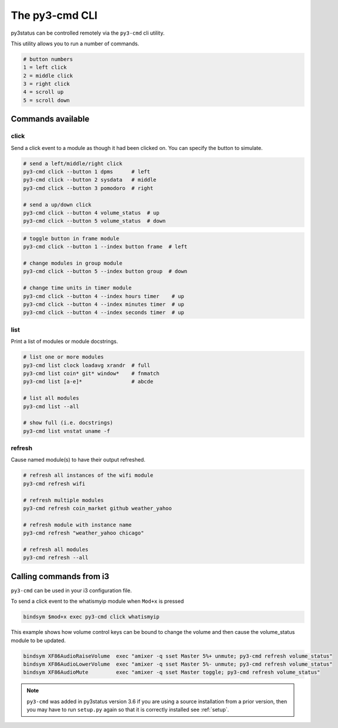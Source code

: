 .. _py3-cmd:

The py3-cmd CLI
===============

py3status can be controlled remotely via the ``py3-cmd`` cli utility.

This utility allows you to run a number of commands.

.. code-block:: shell

    # button numbers
    1 = left click
    2 = middle click
    3 = right click
    4 = scroll up
    5 = scroll down


Commands available
------------------


click
^^^^^

Send a click event to a module as though it had been clicked on.
You can specify the button to simulate.

.. code-block:: shell

    # send a left/middle/right click
    py3-cmd click --button 1 dpms      # left
    py3-cmd click --button 2 sysdata   # middle
    py3-cmd click --button 3 pomodoro  # right

    # send a up/down click
    py3-cmd click --button 4 volume_status  # up
    py3-cmd click --button 5 volume_status  # down

.. code-block:: shell

    # toggle button in frame module
    py3-cmd click --button 1 --index button frame  # left

    # change modules in group module
    py3-cmd click --button 5 --index button group  # down

    # change time units in timer module
    py3-cmd click --button 4 --index hours timer    # up
    py3-cmd click --button 4 --index minutes timer  # up
    py3-cmd click --button 4 --index seconds timer  # up


list
^^^^

Print a list of modules or module docstrings.

.. code-block:: shell

    # list one or more modules
    py3-cmd list clock loadavg xrandr  # full
    py3-cmd list coin* git* window*    # fnmatch
    py3-cmd list [a-e]*                # abcde

    # list all modules
    py3-cmd list --all

    # show full (i.e. docstrings)
    py3-cmd list vnstat uname -f


refresh
^^^^^^^

Cause named module(s) to have their output refreshed.

.. code-block:: shell

    # refresh all instances of the wifi module
    py3-cmd refresh wifi

    # refresh multiple modules
    py3-cmd refresh coin_market github weather_yahoo

    # refresh module with instance name
    py3-cmd refresh "weather_yahoo chicago"

    # refresh all modules
    py3-cmd refresh --all


Calling commands from i3
------------------------

``py3-cmd`` can be used in your i3 configuration file.


To send a click event to the whatismyip module when ``Mod+x`` is pressed

.. code-block:: none

    bindsym $mod+x exec py3-cmd click whatismyip


This example shows how volume control keys can be bound to change the volume
and then cause the volume_status module to be updated.

.. code-block:: none

    bindsym XF86AudioRaiseVolume  exec "amixer -q sset Master 5%+ unmute; py3-cmd refresh volume_status"
    bindsym XF86AudioLowerVolume  exec "amixer -q sset Master 5%- unmute; py3-cmd refresh volume_status"
    bindsym XF86AudioMute         exec "amixer -q sset Master toggle; py3-cmd refresh volume_status"



.. note::

    ``py3-cmd`` was added in py3status version 3.6 if you
    are using a source installation from a prior version, then you may
    have to run ``setup.py`` again so that it is correctly installed
    see :ref:`setup`.
